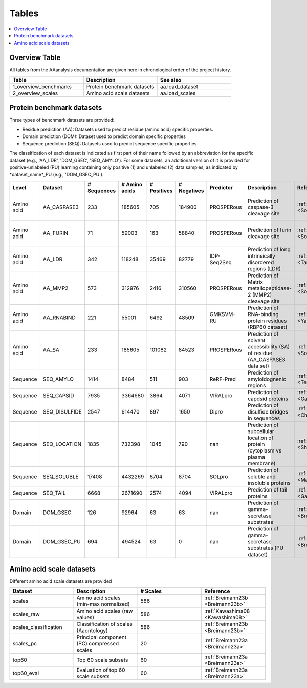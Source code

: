 .. Developer Notes:
    This is the index file for all tables of the AAanalysis documentation. Each table should be saved the /tables
    directory. This file will serve as template for tables.rst, which is automatically created on the information
    provided here and in the .csv tables from the /tables directory. Add a new table as .csv in the /tables directory,
    in the overview table at the beginning of this document, and a new section with a short description of it in this
    document. Each column and important data types (e.g., categories) should be described. Each table should contain a
    'Reference' column.
    Ignore 'tables_template.rst: WARNING: document isn't included in any toctree' warning

Tables
======================

.. contents::
    :local:
    :depth: 1

Overview Table
--------------
All tables from the AAanalysis documentation are given here in chronological order of the project history.

.. _0_mapper:
.. list-table::
   :header-rows: 1
   :widths: 8 8 8

   * - Table
     - Description
     - See also
   * - 1_overview_benchmarks
     - Protein benchmark datasets
     - aa.load_dataset
   * - 2_overview_scales
     - Amino acid scale datasets
     - aa.load_scales


Protein benchmark datasets
--------------------------
Three types of benchmark datasets are provided:

- Residue prediction (AA): Datasets used to predict residue (amino acid) specific properties.
- Domain prediction (DOM): Dataset used to predict domain specific properties
- Sequence prediction (SEQ): Datasets used to predict sequence specific properties

The classification of each dataset is indicated as first part of their name followed by an abbreviation for the
specific dataset (e.g., 'AA_LDR', 'DOM_GSEC', 'SEQ_AMYLO'). For some datasets, an additional version of it is provided
for positive-unlabeled (PU) learning containing only positive (1) and unlabeled (2) data samples, as indicated by
*dataset_name*_PU (e.g., 'DOM_GSEC_PU').

.. _1_overview_benchmarks:
.. list-table::
   :header-rows: 1
   :widths: 8 8 8 8 8 8 8 8 8 8

   * - Level
     - Dataset
     - # Sequences
     - # Amino acids
     - # Positives
     - # Negatives
     - Predictor
     - Description
     - Reference
     - Label
   * - Amino acid
     - AA_CASPASE3
     - 233
     - 185605
     - 705
     - 184900
     - PROSPERous
     - Prediction of caspase-3 cleavage site
     - :ref:`Song18 <Song18>`
     - 1 (adjacent to cleavage site), 0 (not adjacent to cleavage site)
   * - Amino acid
     - AA_FURIN
     - 71
     - 59003
     - 163
     - 58840
     - PROSPERous
     - Prediction of furin cleavage site
     - :ref:`Song18 <Song18>`
     - 1 (adjacent to cleavage site), 0 (not adjacent to cleavage site)
   * - Amino acid
     - AA_LDR
     - 342
     - 118248
     - 35469
     - 82779
     - IDP-Seq2Seq
     - Prediction of long intrinsically disordered regions (LDR)
     - :ref:`Tang20 <Tang20>`
     - 1 (disordered), 0 (ordered)
   * - Amino acid
     - AA_MMP2
     - 573
     - 312976
     - 2416
     - 310560
     - PROSPERous
     - Prediction of Matrix metallopeptidase-2 (MMP2) cleavage site
     - :ref:`Song18 <Song18>`
     - 1 (adjacent to cleavage site), 0 (not adjacent to cleavage site)
   * - Amino acid
     - AA_RNABIND
     - 221
     - 55001
     - 6492
     - 48509
     - GMKSVM-RU
     - Prediction of RNA-binding protein residues (RBP60 dataset)
     - :ref:`Yang21 <Yang21>`
     - 1 (binding), 0 (non-binding)
   * - Amino acid
     - AA_SA
     - 233
     - 185605
     - 101082
     - 84523
     - PROSPERous
     - Prediction of solvent accessibility (SA) of residue (AA_CASPASE3 data set)
     - :ref:`Song18 <Song18>`
     - 1 (exposed/accessible), 0 (buried/non-accessible)
   * - Sequence
     - SEQ_AMYLO
     - 1414
     - 8484
     - 511
     - 903
     - ReRF-Pred
     - Prediction of amyloidognenic regions
     - :ref:`Teng21 <Teng21>`
     - 1 (amyloidogenic), 0 (non-amyloidogenic)
   * - Sequence
     - SEQ_CAPSID
     - 7935
     - 3364680
     - 3864
     - 4071
     - VIRALpro
     - Prediction of capdsid proteins
     - :ref:`Galiez16 <Galiez16>`
     - 1 (capsid protein), 0 (non-capsid protein)
   * - Sequence
     - SEQ_DISULFIDE
     - 2547
     - 614470
     - 897
     - 1650
     - Dipro
     - Prediction of disulfide bridges in sequences
     - :ref:`Cheng06 <Cheng06>`
     - 1 (sequence with SS bond), 0 (sequence without SS bond)
   * - Sequence
     - SEQ_LOCATION
     - 1835
     - 732398
     - 1045
     - 790
     - nan
     - Prediction of subcellular location of protein (cytoplasm vs plasma membrane)
     - :ref:`Shen19 <Shen19>`
     - 1 (protein in cytoplasm), 0 (protein in plasma membrane) 
   * - Sequence
     - SEQ_SOLUBLE
     - 17408
     - 4432269
     - 8704
     - 8704
     - SOLpro
     - Prediction of soluble and insoluble proteins
     - :ref:`Magnan09 <Magnan09>`
     - 1 (soluble), 0 (insoluble)
   * - Sequence
     - SEQ_TAIL
     - 6668
     - 2671690
     - 2574
     - 4094
     - VIRALpro
     - Prediction of tail proteins
     - :ref:`Galiez16 <Galiez16>`
     - 1 (tail protein), 0 (non-tail protein)
   * - Domain
     - DOM_GSEC
     - 126
     - 92964
     - 63
     - 63
     - nan
     - Prediction of gamma-secretase substrates
     - :ref:`Breimann23c <Breimann23c>`
     - 1 (substrate), 0 (non-substrate)
   * - Domain
     - DOM_GSEC_PU
     - 694
     - 494524
     - 63
     - 0
     - nan
     - Prediction of gamma-secretase substrates (PU dataset)
     - :ref:`Breimann23c <Breimann23c>`
     - 1 (substrate), 2 (unknown substrate status)


Amino acid scale datasets
-------------------------
Different amino acid scale datasets are provided

.. _2_overview_scales:
.. list-table::
   :header-rows: 1
   :widths: 8 8 8 8

   * - Dataset
     - Description
     - # Scales
     - Reference
   * - scales
     - Amino acid scales (min-max normalized)
     - 586
     - :ref:`Breimann23b <Breimann23b>`
   * - scales_raw
     - Amino acid scales (raw values)
     - 586
     - :ref:`Kawashima08 <Kawashima08>`
   * - scales_classification
     - Classification of scales (Aaontology)
     - 586
     - :ref:`Breimann23b <Breimann23b>`
   * - scales_pc
     - Principal component (PC) compressed scales
     - 20
     - :ref:`Breimann23a <Breimann23a>`
   * - top60
     - Top 60 scale subsets
     - 60
     - :ref:`Breimann23a <Breimann23a>`
   * - top60_eval
     - Evaluation of top 60 scale subsets
     - 60
     - :ref:`Breimann23a <Breimann23a>`


